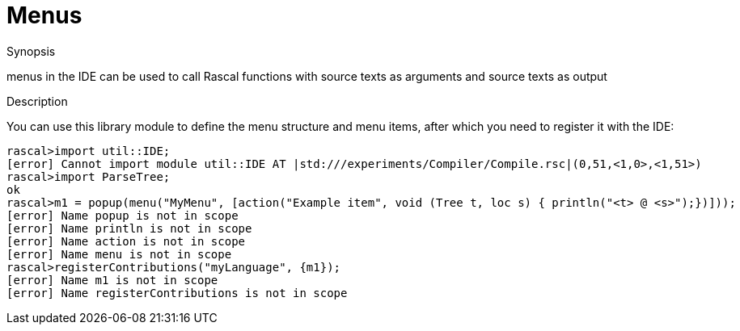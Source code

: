 
[[IDE-Menus]]
# Menus
:concept: util/IDE/Menus

.Synopsis
menus in the IDE can be used to call Rascal functions with source texts as arguments and source texts as output

.Syntax

.Types

.Function

.Description

You can use this library module to define the menu structure and menu items, after which you need to register it with the IDE:
[source,rascal-shell]
----
rascal>import util::IDE;
[error] Cannot import module util::IDE AT |std:///experiments/Compiler/Compile.rsc|(0,51,<1,0>,<1,51>)
rascal>import ParseTree;
ok
rascal>m1 = popup(menu("MyMenu", [action("Example item", void (Tree t, loc s) { println("<t> @ <s>");})]));
[error] Name popup is not in scope
[error] Name println is not in scope
[error] Name action is not in scope
[error] Name menu is not in scope
rascal>registerContributions("myLanguage", {m1});
[error] Name m1 is not in scope
[error] Name registerContributions is not in scope
----

.Examples

.Benefits

.Pitfalls


:leveloffset: +1

:leveloffset: -1